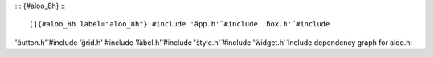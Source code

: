 ::: {#aloo_8h}
:::

[]{#aloo_8h label="aloo_8h"} #include '̈app.h'̈ #include '̈box.h'̈ #include
'̈button.h'̈ #include '̈grid.h'̈ #include '̈label.h'̈ #include '̈style.h'̈
#include '̈widget.h'̈ Include dependency graph for aloo.h:
